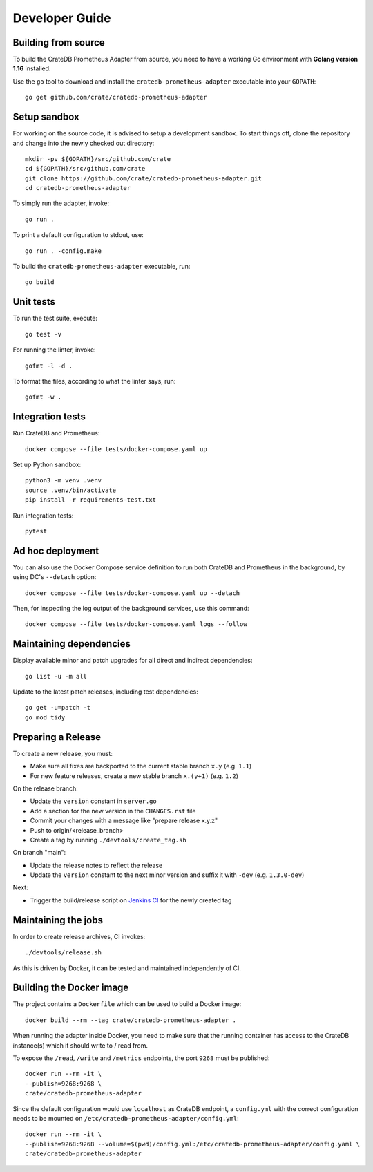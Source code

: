 .. highlight:: bash


===============
Developer Guide
===============


Building from source
====================

To build the CrateDB Prometheus Adapter from source, you need to have a working
Go environment with **Golang version 1.16** installed.

Use the ``go`` tool to download and install the ``cratedb-prometheus-adapter``
executable into your ``GOPATH``::

   go get github.com/crate/cratedb-prometheus-adapter


Setup sandbox
=============

For working on the source code, it is advised to setup a development sandbox.
To start things off, clone the repository and change into the newly checked out
directory::

   mkdir -pv ${GOPATH}/src/github.com/crate
   cd ${GOPATH}/src/github.com/crate
   git clone https://github.com/crate/cratedb-prometheus-adapter.git
   cd cratedb-prometheus-adapter

To simply run the adapter, invoke::

   go run .

To print a default configuration to stdout, use::

   go run . -config.make

To build the ``cratedb-prometheus-adapter`` executable, run::

   go build

Unit tests
==========

To run the test suite, execute::

    go test -v

For running the linter, invoke::

    gofmt -l -d .

To format the files, according to what the linter says, run::

    gofmt -w .

Integration tests
=================

Run CrateDB and Prometheus::

    docker compose --file tests/docker-compose.yaml up

Set up Python sandbox::

    python3 -m venv .venv
    source .venv/bin/activate
    pip install -r requirements-test.txt

Run integration tests::

    pytest

Ad hoc deployment
=================

You can also use the Docker Compose service definition to run both CrateDB
and Prometheus in the background, by using DC's ``--detach`` option::

    docker compose --file tests/docker-compose.yaml up --detach

Then, for inspecting the log output of the background services, use this command::

    docker compose --file tests/docker-compose.yaml logs --follow

Maintaining dependencies
========================

Display available minor and patch upgrades for all direct and indirect dependencies::

   go list -u -m all

Update to the latest patch releases, including test dependencies::

   go get -u=patch -t
   go mod tidy


Preparing a Release
===================

To create a new release, you must:

- Make sure all fixes are backported to the current stable branch ``x.y``
  (e.g. ``1.1``)

- For new feature releases, create a new stable branch ``x.(y+1)``
  (e.g. ``1.2``)

On the release branch:

- Update the ``version`` constant in ``server.go``

- Add a section for the new version in the ``CHANGES.rst`` file

- Commit your changes with a message like "prepare release x.y.z"

- Push to origin/<release_branch>

- Create a tag by running ``./devtools/create_tag.sh``

On branch "main":

- Update the release notes to reflect the release

- Update the ``version`` constant to the next minor version and suffix it with
  ``-dev`` (e.g. ``1.3.0-dev``)

Next:

- Trigger the build/release script on `Jenkins CI`_ for the newly created tag

Maintaining the jobs
====================

In order to create release archives, CI invokes::

    ./devtools/release.sh

As this is driven by Docker, it can be tested and maintained independently of CI.

.. _Jenkins CI: https://jenkins.crate.io


Building the Docker image
=========================

The project contains a ``Dockerfile`` which can be used to build a Docker
image::

   docker build --rm --tag crate/cratedb-prometheus-adapter .

When running the adapter inside Docker, you need to make sure that the running
container has access to the CrateDB instance(s) which it should write to / read
from.

To expose the ``/read``, ``/write`` and ``/metrics`` endpoints, the port
``9268`` must be published::

   docker run --rm -it \
   --publish=9268:9268 \
   crate/cratedb-prometheus-adapter

Since the default configuration would use ``localhost`` as CrateDB endpoint, a
``config.yml`` with the correct configuration needs to be mounted on
``/etc/cratedb-prometheus-adapter/config.yml``::

   docker run --rm -it \
   --publish=9268:9268 --volume=$(pwd)/config.yml:/etc/cratedb-prometheus-adapter/config.yaml \
   crate/cratedb-prometheus-adapter

